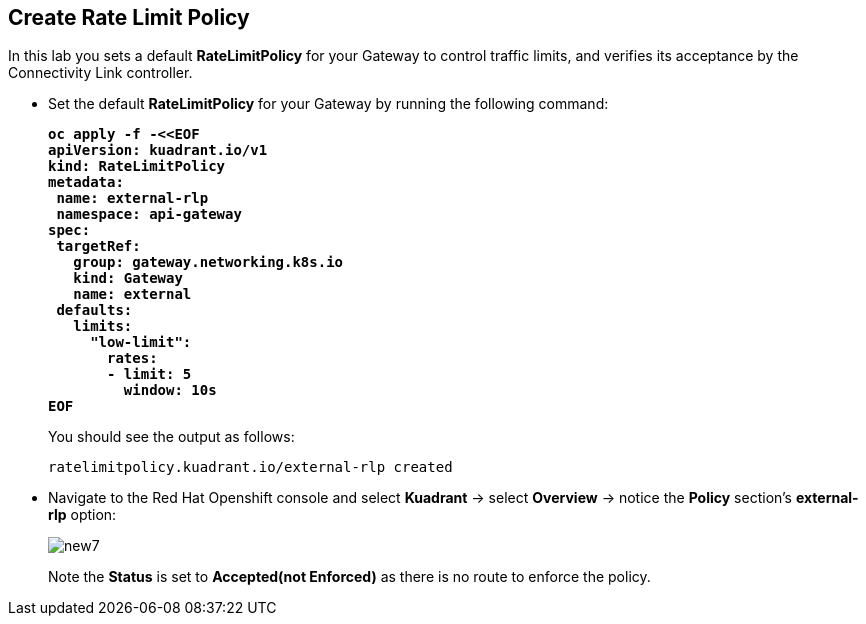 :imagesdir: ../images

== Create Rate Limit Policy

In this lab you sets a default **RateLimitPolicy** for your Gateway to control traffic limits, and verifies its acceptance by the Connectivity Link controller.

* Set the default **RateLimitPolicy** for your Gateway by running the following command:
+
====
[source,subs="verbatim,quotes"]
----
**oc apply -f -<<EOF
apiVersion: kuadrant.io/v1
kind: RateLimitPolicy
metadata:
 name: external-rlp
 namespace: api-gateway
spec:
 targetRef:
   group: gateway.networking.k8s.io
   kind: Gateway
   name: external
 defaults:
   limits:
     "low-limit":
       rates:
       - limit: 5
         window: 10s
EOF**
----
====
+
You should see the output as follows:
+
[source,subs="verbatim,quotes"]
----
ratelimitpolicy.kuadrant.io/external-rlp created
----

* Navigate to the Red Hat Openshift console and select **Kuadrant** -> select **Overview** -> notice the **Policy** section's **external-rlp** option:
+
image::new7.png[align="center"]
+
Note the **Status** is set to **Accepted(not Enforced)** as there is no route to enforce the policy.